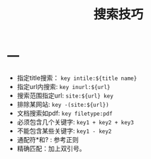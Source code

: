#+TITLE: 搜索技巧

* 一
- 指定title搜索： =key intile:${title name}=
- 指定url内搜索:  =key inurl:${url}=
- 搜索范围指定url: =site:${url} key=
- 排除某网站:  =key -(site:${url})=
- 文档搜索如pdf:  =key filetype:pdf=
- 必须包含几个关键字: =key1 + key2 + key3=
- 不能包含某些关键字: =key1 - key2=
- 通配符*和? : 参考正则
- 精确匹配：加上双引号。
